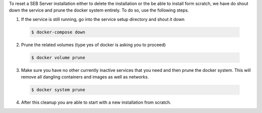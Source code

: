 To reset a SEB Server installation either to delete the installation or the be able to install form scratch, we have do shout down the service
and prune the docker system entirely. To do so, use the following steps.

1. If the service is still running, go into the service setup directory and shout it down

 .. code-block:: bash
    
    $ docker-compose down
        
2. Prune the related volumes (type yes of docker is asking you to proceed)

 .. code-block:: bash
    
    $ docker volume prune
        
3. Make sure you have no other currently inactive services that you need and then prune the docker system.
   This will remove all dangling containers and images as well as networks.
   
 .. code-block:: bash
   
    $ docker system prune
        
4. After this cleanup you are able to start with a new installation from scratch.
    
        
 